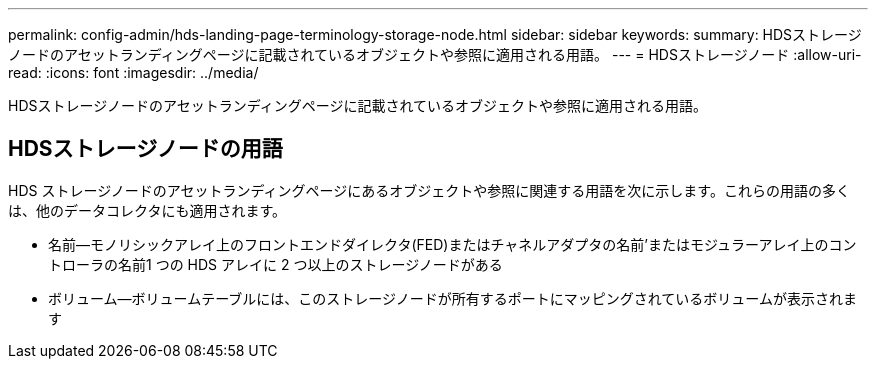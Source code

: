 ---
permalink: config-admin/hds-landing-page-terminology-storage-node.html 
sidebar: sidebar 
keywords:  
summary: HDSストレージノードのアセットランディングページに記載されているオブジェクトや参照に適用される用語。 
---
= HDSストレージノード
:allow-uri-read: 
:icons: font
:imagesdir: ../media/


[role="lead"]
HDSストレージノードのアセットランディングページに記載されているオブジェクトや参照に適用される用語。



== HDSストレージノードの用語

HDS ストレージノードのアセットランディングページにあるオブジェクトや参照に関連する用語を次に示します。これらの用語の多くは、他のデータコレクタにも適用されます。

* 名前--モノリシックアレイ上のフロントエンドダイレクタ(FED)またはチャネルアダプタの名前'またはモジュラーアレイ上のコントローラの名前1 つの HDS アレイに 2 つ以上のストレージノードがある
* ボリューム--ボリュームテーブルには、このストレージノードが所有するポートにマッピングされているボリュームが表示されます

